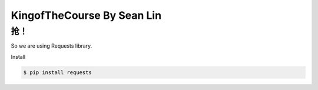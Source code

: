 KingofTheCourse By Sean Lin
=========================
**抢！** 
-------------------------
So we are using Requests library.

Install

.. code-block:: bash

  $ pip install requests
